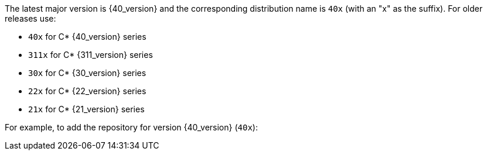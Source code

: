 The latest major version is {40_version} and the corresponding distribution name is `40x` (with an "x" as the suffix).
For older releases use:

* `40x` for C* {40_version} series
* `311x` for C* {311_version} series
* `30x` for C* {30_version} series
* `22x` for C* {22_version} series
* `21x` for C* {21_version} series

For example, to add the repository for version {40_version} (`40x`):
